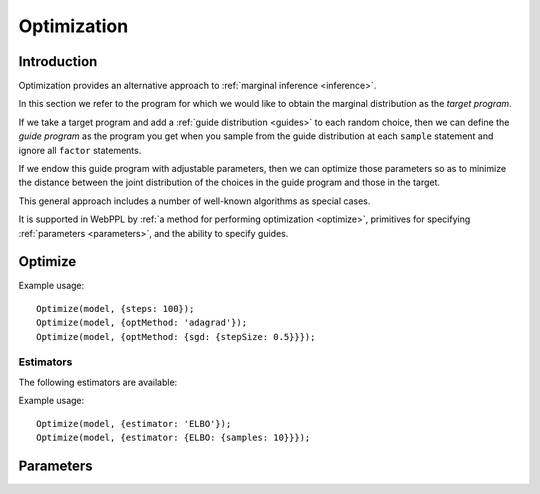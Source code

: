 .. _optimization:

Optimization
============

Introduction
~~~~~~~~~~~~

Optimization provides an alternative approach to :ref:`marginal
inference <inference>`.

In this section we refer to the program for which we would like to
obtain the marginal distribution as the *target program*.

If we take a target program and add a :ref:`guide distribution
<guides>` to each random choice, then we can define the *guide
program* as the program you get when you sample from the guide
distribution at each ``sample`` statement and ignore all ``factor``
statements.

If we endow this guide program with adjustable parameters, then we can
optimize those parameters so as to minimize the distance between the
joint distribution of the choices in the guide program and those in
the target.

This general approach includes a number of well-known algorithms as
special cases.

It is supported in WebPPL by :ref:`a method for performing
optimization <optimize>`, primitives for specifying :ref:`parameters
<parameters>`, and the ability to specify guides.

.. _optimize:

Optimize
~~~~~~~~

.. js:function:: Optimize(model, options)

   Optimizes the parameters of the guide program.

   The following options are supported:

   .. describe:: steps

      The number of optimization steps to take.

      Default: ``1``

   .. describe:: optMethod

      The optimization method used. The following methods are
      available:

      * ``'sgd'``
      * ``'adagrad'``
      * ``'rmsprop'``
      * ``'adam'``

      Each method takes a ``stepSize`` sub-option, see below for
      example usage. Additional method specific options are available,
      see the `adnn optimization module`_ for details.

      Default: ``'adagrad'``

   .. describe:: estimator

      Specifies the optimization objective and the method used to
      estimate its gradients. See `Estimators`_.

      Default: ``ELBO``

   .. describe:: params

      Initial parameter values.

      Default: ``{}``

   .. describe:: verbose

      Default: ``true``


Example usage::

  Optimize(model, {steps: 100});
  Optimize(model, {optMethod: 'adagrad'});
  Optimize(model, {optMethod: {sgd: {stepSize: 0.5}}});

Estimators
++++++++++

The following estimators are available:

.. describe:: ELBO

   This is the KL divergence between the guide and the target, also
   know as the evidence lower-bound. Optimizing this objective yields
   variational inference.

   The following options are supported:

   .. describe:: samples

      The number of samples to take for each gradient estimate.

      Default: ``1``

Example usage::

  Optimize(model, {estimator: 'ELBO'});
  Optimize(model, {estimator: {ELBO: {samples: 10}}});

.. _parameters:

Parameters
~~~~~~~~~~

.. js:function:: scalarParam(mean, sd)

   :param real mean: mean (optional)
   :param number sd: standard deviation (optional)
   :returns: the current value of the parameter

   Creates a new scalar valued parameter initialized with a draw from
   a Gaussian distribution.

   If ``sd`` is omitted the initial value is ``mean``. If ``mean`` is
   omitted it defaults to zero.

   Example::

     scalarParam(0, 1)

.. js:function:: tensorParam(dims, mean, sd)

   :param array dims: dimension of tensor
   :param number mu: mean (optional)
   :param number sd: standard deviation (optional)
   :returns: the current value of the parameter

   Creates a new tensor valued parameter. Each element is initialized
   with an independent draw from a Gaussian distribution.

   If ``sd`` is omitted the initial value of each element is ``mean``.
   If ``mean`` is omitted it defaults to zero.

   Example::

     tensorParam([10, 10], 0, 0.01)

.. _adnn optimization module: https://github.com/dritchie/adnn/tree/master/opt
